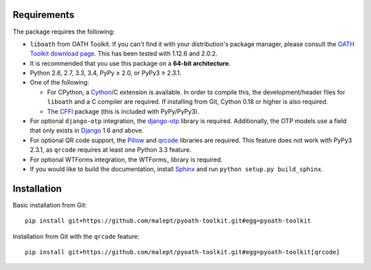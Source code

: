 Requirements
============

The package requires the following:

* ``liboath`` from OATH Toolkit. If you can't find it with your distribution's
  package manager, please consult the `OATH Toolkit download page`_. This
  has been tested with 1.12.6 and 2.0.2.
* It is recommended that you use this package on a **64-bit architecture**.
* Python 2.6, 2.7, 3.3, 3.4, PyPy ≥ 2.0, or PyPy3 ≥ 2.3.1.
* One of the following:

  + For CPython, a Cython_/C extension is available. In order to compile this,
    the development/header files for ``liboath`` and a C compiler are
    required. If installing from Git, Cython 0.18 or higher is also required.
  + The `CFFI`_ package (this is included with PyPy/PyPy3).
* For optional ``django-otp`` integration, the django-otp_ library is required.
  Additionally, the OTP models use a field that only exists in Django_ 1.6 and
  above.
* For optional QR code support, the Pillow_ and qrcode_ libraries
  are required. This feature does not work with PyPy3 2.3.1, as ``qrcode``
  requires at least one Python 3.3 feature.
* For optional WTForms integration, the WTForms_ library is required.
* If you would like to build the documentation, install Sphinx_ and run
  ``python setup.py build_sphinx``.

.. _OATH Toolkit download page: http://www.nongnu.org/oath-toolkit/download.html
.. _Cython: http://cython.org/
.. _CFFI: http://pypi.python.org/pypi/cffi
.. _django-otp: https://pypi.python.org/pypi/django-otp
.. _Django: https://www.djangoproject.com/
.. _Pillow: http://pypi.python.org/pypi/Pillow
.. _qrcode: http://pypi.python.org/pypi/qrcode
.. _Sphinx: http://sphinx-doc.org/

Installation
============

Basic installation from Git::

    pip install git+https://github.com/malept/pyoath-toolkit.git#egg=pyoath-toolkit

Installation from Git with the ``qrcode`` feature::

    pip install git+https://github.com/malept/pyoath-toolkit.git#egg=pyoath-toolkit[qrcode]
